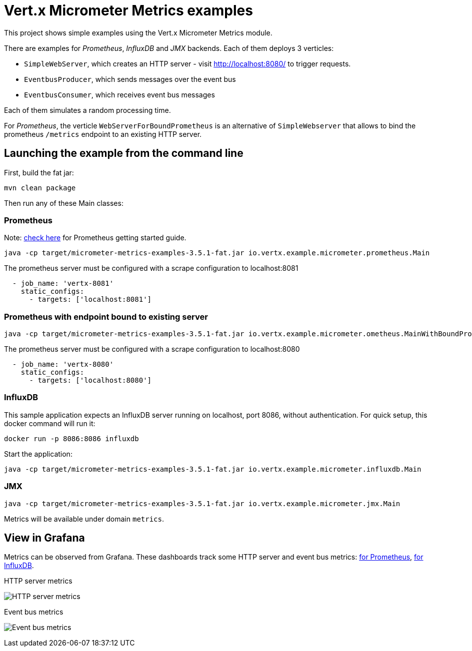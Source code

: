 = Vert.x Micrometer Metrics examples

This project shows simple examples using the Vert.x Micrometer Metrics module.

There are examples for _Prometheus_, _InfluxDB_ and _JMX_ backends.
Each of them deploys 3 verticles:

* `SimpleWebServer`, which creates an HTTP server - visit http://localhost:8080/ to trigger requests.
* `EventbusProducer`, which sends messages over the event bus
* `EventbusConsumer`, which receives event bus messages

Each of them simulates a random processing time.

For _Prometheus_, the verticle `WebServerForBoundPrometheus` is an alternative of `SimpleWebserver`
that allows to bind the prometheus `/metrics` endpoint to an existing HTTP server.

== Launching the example from the command line

First, build the fat jar:
```bash
mvn clean package
```

Then run any of these Main classes:

=== Prometheus

Note: link:https://prometheus.io/docs/prometheus/latest/getting_started/[check here] for Prometheus getting started guide.

```bash
java -cp target/micrometer-metrics-examples-3.5.1-fat.jar io.vertx.example.micrometer.prometheus.Main
```

The prometheus server must be configured with a scrape configuration to localhost:8081

```yaml
  - job_name: 'vertx-8081'
    static_configs:
      - targets: ['localhost:8081']
```

=== Prometheus with endpoint bound to existing server

```bash
java -cp target/micrometer-metrics-examples-3.5.1-fat.jar io.vertx.example.micrometer.ometheus.MainWithBoundPrometheus
```

The prometheus server must be configured with a scrape configuration to localhost:8080

```yaml
  - job_name: 'vertx-8080'
    static_configs:
      - targets: ['localhost:8080']
```

=== InfluxDB

This sample application expects an InfluxDB server running on localhost, port 8086, without authentication.
For quick setup, this docker command will run it:

```bash
docker run -p 8086:8086 influxdb
```

Start the application:
```bash
java -cp target/micrometer-metrics-examples-3.5.1-fat.jar io.vertx.example.micrometer.influxdb.Main
```

=== JMX

```bash
java -cp target/micrometer-metrics-examples-3.5.1-fat.jar io.vertx.example.micrometer.jmx.Main
```
Metrics will be available under domain `metrics`.

== View in Grafana

Metrics can be observed from Grafana. These dashboards track some HTTP server and event bus metrics:
link:http://grafana/Vertx-Prometheus.json[for Prometheus], link:http://grafana/Vertx-InfluxDB.json[for InfluxDB].

.HTTP server metrics
image:grafana/http-server-metrics.png[HTTP server metrics]

.Event bus metrics
image:grafana/eventbus-metrics.png[Event bus metrics]
